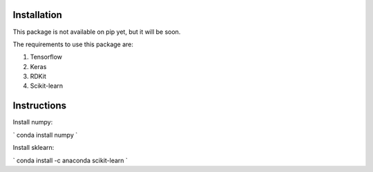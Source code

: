 Installation
------------

This package is not available on pip yet, but it will be soon.

The requirements to use this package are:

1. Tensorflow
2. Keras
3. RDKit
4. Scikit-learn

Instructions
------------

Install numpy:

`
conda install numpy
`

Install sklearn:

`
conda install -c anaconda scikit-learn
`

